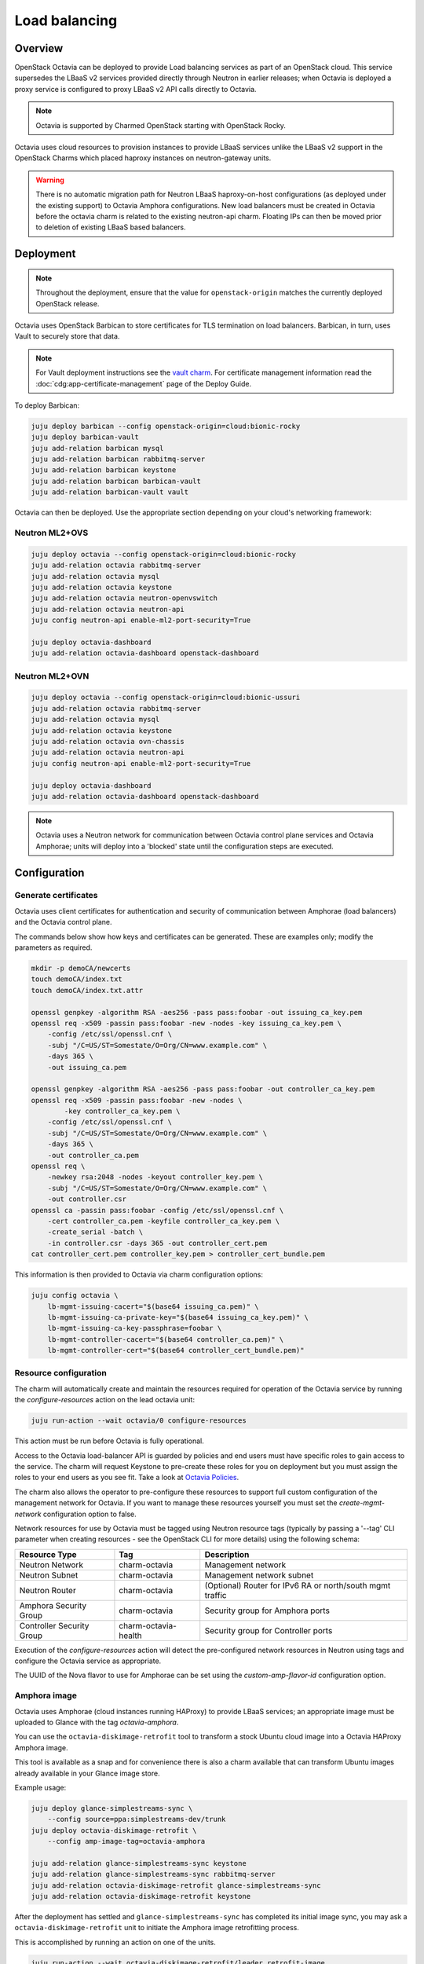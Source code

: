 ==============
Load balancing
==============

Overview
--------

OpenStack Octavia can be deployed to provide Load balancing services as part of
an OpenStack cloud. This service supersedes the LBaaS v2 services provided
directly through Neutron in earlier releases; when Octavia is deployed a proxy
service is configured to proxy LBaaS v2 API calls directly to Octavia.

.. note::

   Octavia is supported by Charmed OpenStack starting with OpenStack Rocky.

Octavia uses cloud resources to provision instances to provide LBaaS services
unlike the LBaaS v2 support in the OpenStack Charms which placed haproxy
instances on neutron-gateway units.

.. warning::

   There is no automatic migration path for Neutron LBaaS haproxy-on-host
   configurations (as deployed under the existing support) to Octavia Amphora
   configurations. New load balancers must be created in Octavia before the
   octavia charm is related to the existing neutron-api charm. Floating IPs
   can then be moved prior to deletion of existing LBaaS based balancers.

Deployment
----------

.. note::

   Throughout the deployment, ensure that the value for ``openstack-origin``
   matches the currently deployed OpenStack release.

Octavia uses OpenStack Barbican to store certificates for TLS termination on
load balancers. Barbican, in turn, uses Vault to securely store that data.

.. note::

   For Vault deployment instructions see the `vault charm`_. For certificate
   management information read the :doc:`cdg:app-certificate-management`
   page of the Deploy Guide.

To deploy Barbican:

.. code-block:: none

   juju deploy barbican --config openstack-origin=cloud:bionic-rocky
   juju deploy barbican-vault
   juju add-relation barbican mysql
   juju add-relation barbican rabbitmq-server
   juju add-relation barbican keystone
   juju add-relation barbican barbican-vault
   juju add-relation barbican-vault vault

Octavia can then be deployed. Use the appropriate section depending on your
cloud's networking framework:

Neutron ML2+OVS
~~~~~~~~~~~~~~~

.. code-block:: none

   juju deploy octavia --config openstack-origin=cloud:bionic-rocky
   juju add-relation octavia rabbitmq-server
   juju add-relation octavia mysql
   juju add-relation octavia keystone
   juju add-relation octavia neutron-openvswitch
   juju add-relation octavia neutron-api
   juju config neutron-api enable-ml2-port-security=True

   juju deploy octavia-dashboard
   juju add-relation octavia-dashboard openstack-dashboard

Neutron ML2+OVN
~~~~~~~~~~~~~~~

.. code-block:: none

   juju deploy octavia --config openstack-origin=cloud:bionic-ussuri
   juju add-relation octavia rabbitmq-server
   juju add-relation octavia mysql
   juju add-relation octavia keystone
   juju add-relation octavia ovn-chassis
   juju add-relation octavia neutron-api
   juju config neutron-api enable-ml2-port-security=True

   juju deploy octavia-dashboard
   juju add-relation octavia-dashboard openstack-dashboard

.. note::

   Octavia uses a Neutron network for communication between Octavia control
   plane services and Octavia Amphorae; units will deploy into a 'blocked'
   state until the configuration steps are executed.

Configuration
-------------

Generate certificates
~~~~~~~~~~~~~~~~~~~~~

Octavia uses client certificates for authentication and security of
communication between Amphorae (load balancers) and the Octavia control plane.

The commands below show how keys and certificates can be generated. These are
examples only; modify the parameters as required.

.. code-block:: none

   mkdir -p demoCA/newcerts
   touch demoCA/index.txt
   touch demoCA/index.txt.attr

   openssl genpkey -algorithm RSA -aes256 -pass pass:foobar -out issuing_ca_key.pem
   openssl req -x509 -passin pass:foobar -new -nodes -key issuing_ca_key.pem \
       -config /etc/ssl/openssl.cnf \
       -subj "/C=US/ST=Somestate/O=Org/CN=www.example.com" \
       -days 365 \
       -out issuing_ca.pem

   openssl genpkey -algorithm RSA -aes256 -pass pass:foobar -out controller_ca_key.pem
   openssl req -x509 -passin pass:foobar -new -nodes \
           -key controller_ca_key.pem \
       -config /etc/ssl/openssl.cnf \
       -subj "/C=US/ST=Somestate/O=Org/CN=www.example.com" \
       -days 365 \
       -out controller_ca.pem
   openssl req \
       -newkey rsa:2048 -nodes -keyout controller_key.pem \
       -subj "/C=US/ST=Somestate/O=Org/CN=www.example.com" \
       -out controller.csr
   openssl ca -passin pass:foobar -config /etc/ssl/openssl.cnf \
       -cert controller_ca.pem -keyfile controller_ca_key.pem \
       -create_serial -batch \
       -in controller.csr -days 365 -out controller_cert.pem
   cat controller_cert.pem controller_key.pem > controller_cert_bundle.pem

This information is then provided to Octavia via charm configuration options:

.. code-block:: none

   juju config octavia \
       lb-mgmt-issuing-cacert="$(base64 issuing_ca.pem)" \
       lb-mgmt-issuing-ca-private-key="$(base64 issuing_ca_key.pem)" \
       lb-mgmt-issuing-ca-key-passphrase=foobar \
       lb-mgmt-controller-cacert="$(base64 controller_ca.pem)" \
       lb-mgmt-controller-cert="$(base64 controller_cert_bundle.pem)"

Resource configuration
~~~~~~~~~~~~~~~~~~~~~~

The charm will automatically create and maintain the resources required for
operation of the Octavia service by running the `configure-resources` action
on the lead octavia unit:

.. code-block:: none

   juju run-action --wait octavia/0 configure-resources

This action must be run before Octavia is fully operational.

Access to the Octavia load-balancer API is guarded by policies and end users
must have specific roles to gain access to the service.  The charm will request
Keystone to pre-create these roles for you on deployment but you must assign the
roles to your end users as you see fit.  Take a look at
`Octavia Policies`_.

The charm also allows the operator to pre-configure these resources to support
full custom configuration of the management network for Octavia. If you want
to manage these resources yourself you must set the `create-mgmt-network`
configuration option to false.

Network resources for use by Octavia must be tagged using Neutron resource tags
(typically by passing a '--tag' CLI parameter when creating resources - see the
OpenStack CLI for more details) using the following schema:

=========================== ====================== =========================================================
Resource Type               Tag                    Description
=========================== ====================== =========================================================
Neutron Network             charm-octavia          Management network
Neutron Subnet              charm-octavia          Management network subnet
Neutron Router              charm-octavia          (Optional) Router for IPv6 RA or north/south mgmt traffic
Amphora Security Group      charm-octavia          Security group for Amphora ports
Controller Security Group   charm-octavia-health   Security group for Controller ports
=========================== ====================== =========================================================

Execution of the `configure-resources` action will detect the pre-configured
network resources in Neutron using tags and configure the Octavia service as
appropriate.

The UUID of the Nova flavor to use for Amphorae can be set using the
`custom-amp-flavor-id` configuration option.

Amphora image
~~~~~~~~~~~~~

Octavia uses Amphorae (cloud instances running HAProxy) to provide LBaaS
services; an appropriate image must be uploaded to Glance with the tag
`octavia-amphora`.

You can use the ``octavia-diskimage-retrofit`` tool to transform a stock Ubuntu
cloud image into a Octavia HAProxy Amphora image.

This tool is available as a snap and for convenience there is also a charm
available that can transform Ubuntu images already available in your Glance
image store.

Example usage:

.. code-block:: none

   juju deploy glance-simplestreams-sync \
       --config source=ppa:simplestreams-dev/trunk
   juju deploy octavia-diskimage-retrofit \
       --config amp-image-tag=octavia-amphora

   juju add-relation glance-simplestreams-sync keystone
   juju add-relation glance-simplestreams-sync rabbitmq-server
   juju add-relation octavia-diskimage-retrofit glance-simplestreams-sync
   juju add-relation octavia-diskimage-retrofit keystone

After the deployment has settled and ``glance-simplestreams-sync`` has
completed its initial image sync, you may ask a ``octavia-diskimage-retrofit``
unit to initiate the Amphora image retrofitting process.

This is accomplished by running an action on one of the units.

.. code-block:: none

   juju run-action --wait octavia-diskimage-retrofit/leader retrofit-image

Octavia will use this image for all Amphora instances.

.. warning::

   It's important to keep the Amphora image up-to-date to ensure that LBaaS
   services remain secure; this process is not covered in this document.

   See the Octavia `operators maintenance`_ guide for more details.

Octavia user roles
------------------

To provide access to the Octavia API endpoints a load-balancer role must be
added to a user. For example:

.. code-block:: none

   openstack role add --user-domain admin_domain --user admin \
      --project-domain admin_domain --project admin \
      load-balancer_admin

See `Managing Octavia User Roles`_ in the upstream documentation.

.. note::

   Explicit user role assignments are required starting with OpenStack Wallaby.

Usage
-----

To deploy a basic HTTP load balancer using a floating IP for access:

.. code-block:: none

   lb_vip_port_id=$(openstack loadbalancer create -f value -c vip_port_id --name lb1 --vip-subnet-id private_subnet)

   # Re-run the following until lb1 shows ACTIVE and ONLINE status':
   openstack loadbalancer show lb1

   openstack loadbalancer listener create --name listener1 --protocol HTTP --protocol-port 80 lb1
   openstack loadbalancer pool create --name pool1 --lb-algorithm ROUND_ROBIN --listener listener1 --protocol HTTP
   openstack loadbalancer healthmonitor create --delay 5 --max-retries 4 --timeout 10 --type HTTP --url-path /healthcheck pool1
   openstack loadbalancer member create --subnet-id private_subnet --address 192.168.21.100 --protocol-port 80 pool1
   openstack loadbalancer member create --subnet-id private_subnet --address 192.168.21.101 --protocol-port 80 pool1

   floating_ip=$(openstack floating ip create -f value -c floating_ip_address ext_net)
   openstack floating ip set --port $lb_vip_port_id $floating_ip

The example above assumes:

* The user and project executing the example has a subnet configured with the
  name 'private_subnet' with the CIDR 192.168.21.0/24

* An external network definition for floating IPs has been configured by the
  cloud operator with the name 'ext_net'

* Two instances running HTTP services attached to 'private_subnet' on IP
  addresses 192.168.21.{100,101} exposing a heat check on '/healthcheck'

The example is also most applicable in cloud deployments that use overlay
networking for project networks and floating IPs for network ingress to project
networks.

For more information on creating and configuring load balancing services in
Octavia please refer to the `Octavia cookbook`_.

.. LINKS
.. _Octavia Policies: https://docs.openstack.org/octavia/latest/configuration/policy.html
.. _Octavia cookbook: https://docs.openstack.org/octavia/latest/user/guides/basic-cookbook.html
.. _operators maintenance: https://docs.openstack.org/octavia/latest/admin/guides/operator-maintenance.html#rotating-the-amphora-images
.. _vault charm: https://jaas.ai/vault/
.. _Managing Octavia User Roles: https://docs.openstack.org/octavia/latest/configuration/policy.html#managing-octavia-user-roles
